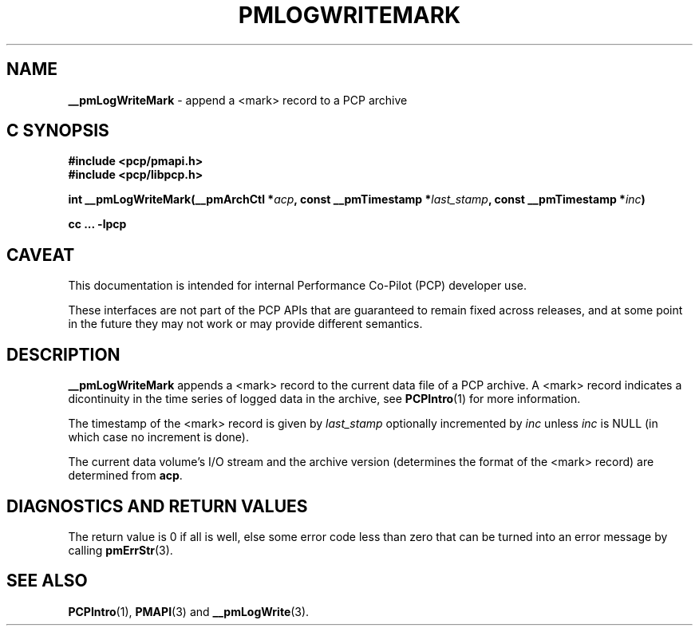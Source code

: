 '\"macro stdmacro
.\"
.\" Copyright (c) 2022 Ken McDonell.  All Rights Reserved.
.\"
.\" This program is free software; you can redistribute it and/or modify it
.\" under the terms of the GNU General Public License as published by the
.\" Free Software Foundation; either version 2 of the License, or (at your
.\" option) any later version.
.\"
.\" This program is distributed in the hope that it will be useful, but
.\" WITHOUT ANY WARRANTY; without even the implied warranty of MERCHANTABILITY
.\" or FITNESS FOR A PARTICULAR PURPOSE.  See the GNU General Public License
.\" for more details.
.\"
.\"
.TH PMLOGWRITEMARK 3 "PCP" "Performance Co-Pilot"
.SH NAME
\f3__pmLogWriteMark\f1 \- append a <mark> record to a PCP archive
.SH "C SYNOPSIS"
.ft 3
#include <pcp/pmapi.h>
.br
#include <pcp/libpcp.h>
.sp
int __pmLogWriteMark(__pmArchCtl *\fIacp\fP, const __pmTimestamp *\fIlast_stamp\fP, const __pmTimestamp *\fIinc\fP)
.sp
cc ... \-lpcp
.ft 1
.SH CAVEAT
This documentation is intended for internal Performance Co-Pilot
(PCP) developer use.
.PP
These interfaces are not part of the PCP APIs that are guaranteed to
remain fixed across releases, and at some point in the future
they may not work or may provide different semantics.
.SH DESCRIPTION
.de CR
.ie t \f(CR\\$1\fR\\$2
.el \fI\\$1\fR\\$2
..
.B __pmLogWriteMark
appends a <mark> record to the current data file of a PCP archive.
A <mark> record indicates a dicontinuity in the time series of
logged data in the archive, see
.BR PCPIntro (1)
for more information.
.PP
The timestamp of the <mark> record is given by
.I last_stamp
optionally incremented by
.I inc
unless
.I inc
is NULL (in which case no increment is done).
.PP
The current data volume's I/O stream and the archive version
(determines the format of the <mark> record)
are determined from
.BR acp .
.SH DIAGNOSTICS AND RETURN VALUES
The return value is 0 if all is well, else
some error code less than zero that can be turned into an error
message by calling
.BR pmErrStr (3).
.SH SEE ALSO
.BR PCPIntro (1),
.BR PMAPI (3)
and
.BR __pmLogWrite (3).
